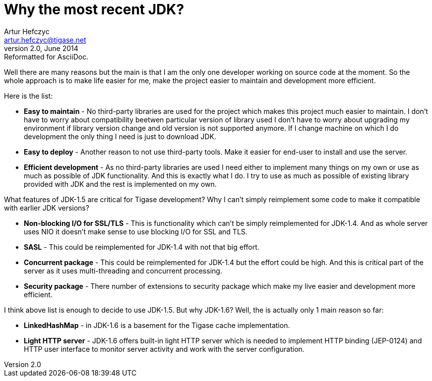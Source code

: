 Why the most recent JDK?
========================
Artur Hefczyc <artur.hefczyc@tigase.net>
v2.0, June 2014: Reformatted for AsciiDoc.
:toc:
:numbered:
:website: http://tigase.net/
:Date: 2010-04-06 21:22
  
Well there are many reasons but the main is that I am the only one developer working on source code at the moment. So the whole approach is to make life easier for me, make the project easier to maintain and development more efficient.

Here is the list:

- *Easy to maintain* - No third-party libraries are used for the project which makes this project much easier to maintain. I don't have to worry about compatibility beetwen particular version of library used I don't have to worry about upgrading my environment if library version change and old version is not supported anymore. If I change machine on which I do development the only thing I need is just to download JDK.
- *Easy to deploy* -  Another reason to not use third-party tools. Make it easier for end-user to install and use the server.
- *Efficient development* -  As no third-party libraries are used I need either to implement many things on my own or use as much as possible of JDK functionality. And this is exactly what I do. I try to use as much as possible of existing library provided with JDK and the rest is implemented on my own.

What features of JDK-1.5 are critical for Tigase development? Why I can't simply reimplement some code to make it compatible with earlier JDK versions?

- *Non-blocking I/O for SSL/TLS* -  This is functionality which can't be simply reimplemented for JDK-1.4. And as whole server uses NIO it doesn't make sense to use blocking I/O for SSL and TLS.
- *SASL* -  This could be reimplemented for JDK-1.4 with not that big effort.
- *Concurrent package* -  This could be reimplemented for JDK-1.4 but the effort could be high. And this is critical part of the server as it uses multi-threading and concurrent processing.
- *Security package* -  There number of extensions to security package which make my live easier and development more efficient.

I think above list is enough to decide to use JDK-1.5. But why JDK-1.6? Well, the is actually only 1 main reason so far:

- *LinkedHashMap* -  in JDK-1.6 is a basement for the Tigase cache implementation.
- *Light HTTP server* -  JDK-1.6 offers built-in light HTTP server which is needed to implement HTTP binding (JEP-0124) and HTTP user interface to monitor server activity and work with the server configuration.

